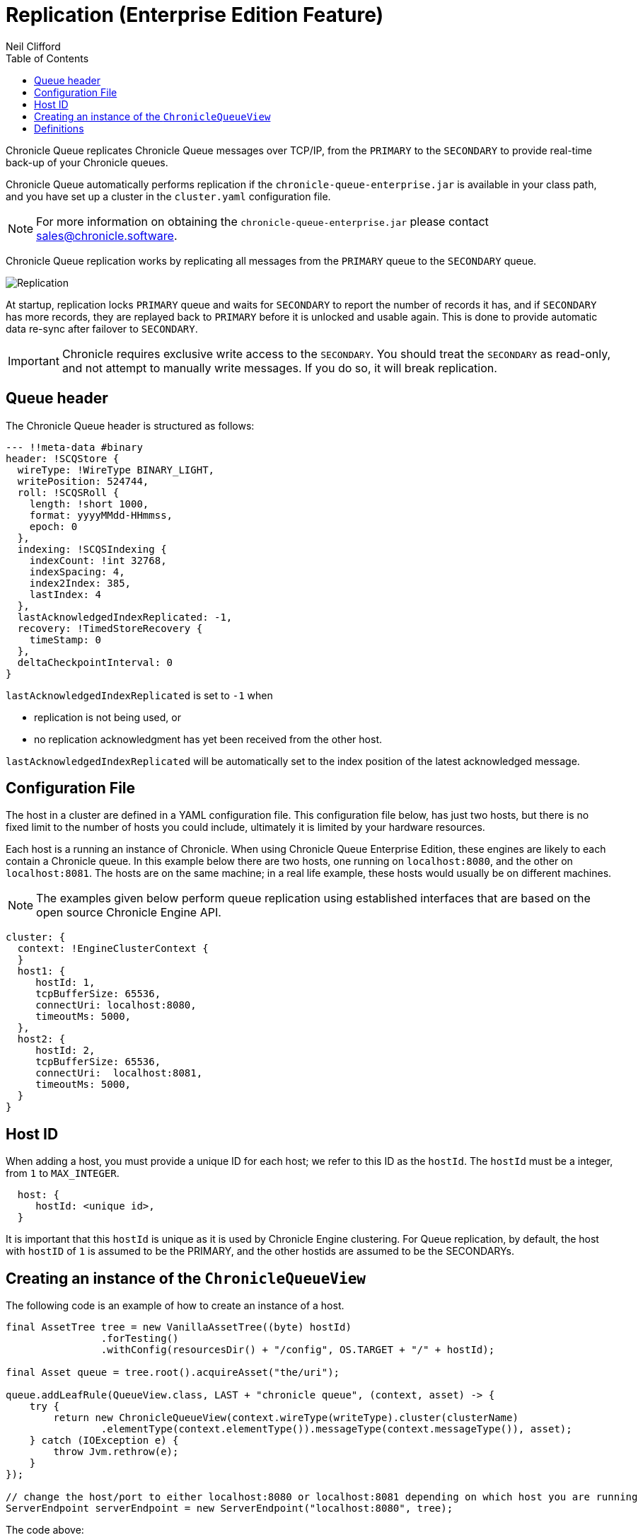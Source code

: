 = Replication (Enterprise Edition Feature)
Neil Clifford
:toc: macro
:toclevels: 1
:css-signature: demo
:toc-placement: macro
:icons: font

toc::[]

Chronicle Queue replicates Chronicle Queue messages over TCP/IP, from the `PRIMARY` to the `SECONDARY` to provide real-time back-up of your Chronicle queues.

Chronicle Queue automatically performs replication if the `chronicle-queue-enterprise.jar` is available in your class path, and you have set up a cluster in the `cluster.yaml` configuration file.

NOTE: For more information on obtaining the `chronicle-queue-enterprise.jar` please contact mailto:sales@chronicle.software[sales@chronicle.software].

Chronicle Queue replication works by replicating all messages from the `PRIMARY` queue to the `SECONDARY` queue.

image::Chronicle-Queue-Replication_diagram_02.jpg[Replication]

At startup, replication locks `PRIMARY` queue and waits for `SECONDARY` to report the number of records it has, and if `SECONDARY` has more records, they are replayed back to `PRIMARY` before it is unlocked and usable again. This is done to provide
automatic data re-sync after failover to `SECONDARY`.

IMPORTANT: Chronicle requires exclusive write access to the `SECONDARY`. You should treat the `SECONDARY` as read-only, and not attempt to manually write messages. If you do so, it will break replication.

== Queue header
The Chronicle Queue header is structured as follows:

[source, java]
----

--- !!meta-data #binary
header: !SCQStore {
  wireType: !WireType BINARY_LIGHT,
  writePosition: 524744,
  roll: !SCQSRoll {
    length: !short 1000,
    format: yyyyMMdd-HHmmss,
    epoch: 0
  },
  indexing: !SCQSIndexing {
    indexCount: !int 32768,
    indexSpacing: 4,
    index2Index: 385,
    lastIndex: 4
  },
  lastAcknowledgedIndexReplicated: -1,
  recovery: !TimedStoreRecovery {
    timeStamp: 0
  },
  deltaCheckpointInterval: 0
}
----
`lastAcknowledgedIndexReplicated` is set to `-1` when

- replication is not being used, or

- no replication acknowledgment has yet been received from the other host.

`lastAcknowledgedIndexReplicated` will be automatically set to the index position of the latest acknowledged message.

== Configuration File

The host in a cluster are defined in a YAML configuration file. This configuration file below, has just two hosts, but there is no fixed limit to the number of hosts you could include, ultimately it is limited by your hardware resources.

Each host is a running an instance of Chronicle. When using Chronicle Queue Enterprise Edition, these engines are likely to each contain a Chronicle queue. In this example below there are two hosts, one running on `localhost:8080`, and the other on `localhost:8081`. The hosts are on the same machine; in a real life example, these hosts would usually be on different machines.

NOTE: The examples given below perform queue replication using established interfaces that are based on the open source Chronicle Engine API.

[source, yaml]
----

cluster: {
  context: !EngineClusterContext {
  }
  host1: {
     hostId: 1,
     tcpBufferSize: 65536,
     connectUri: localhost:8080,
     timeoutMs: 5000,
  },
  host2: {
     hostId: 2,
     tcpBufferSize: 65536,
     connectUri:  localhost:8081,
     timeoutMs: 5000,
  }
}
----

== Host ID

When adding a host, you must provide a unique ID for each host; we refer to this ID as the `hostId`. The `hostId` must be a integer, from `1` to `MAX_INTEGER`.

[source, yaml]
----
  host: {
     hostId: <unique id>,
  }
----

It is important that this `hostId` is unique as it is used by Chronicle Engine clustering. For Queue replication, by default, the host with `hostID` of `1` is assumed to be the PRIMARY, and the other hostids are assumed to be the SECONDARYs.

== Creating an instance of the `ChronicleQueueView`

The following code is an example of how to create an instance of a host.

[source, java]
----
final AssetTree tree = new VanillaAssetTree((byte) hostId)
                .forTesting()
                .withConfig(resourcesDir() + "/config", OS.TARGET + "/" + hostId);

final Asset queue = tree.root().acquireAsset("the/uri");

queue.addLeafRule(QueueView.class, LAST + "chronicle queue", (context, asset) -> {
    try {
        return new ChronicleQueueView(context.wireType(writeType).cluster(clusterName)
                .elementType(context.elementType()).messageType(context.messageType()), asset);
    } catch (IOException e) {
        throw Jvm.rethrow(e);
    }
});

// change the host/port to either localhost:8080 or localhost:8081 depending on which host you are running
ServerEndpoint serverEndpoint = new ServerEndpoint("localhost:8080", tree);
----

The code above:

- sets up Chronicle on port `localhost:8080`.
- uses the configuration file shown. This configuration file should be stored at `config/etc/clusters.yaml`.
- configures an asset on the Chronicle Engine asset tree at `/the/uri` with a `leafRule`. This `leafRule` is setup to provide a `ChronicleQueueView` when asked for a `ChronicleQueue`. The `ChronicleQueueView` is an implementation of the `ChronicleQueue` interface.

Assuming that both `host1` and `host2` instances of Chronicle Engine were run with the same java code above, then messages added to the chronicle queue on `host1` would be replicated to `host2`.

The interface of the `ChronicleQueueView`, is as follows:

[source, java]
----
public interface QueueView<T, M> extends TopicPublisher<T, M>, KeyedView {

    /**
     * returns a {@link Excerpt} at a given index
     *
     * @param index the location of the except
     */
    @Nullable
    Excerpt<T, M> get(long index);

    /**
     * the next message from the current tailer which has this {@code topic}
     *
     * @param topic next excerpt that has this topic
     * @return the except
     */
    Excerpt<T, M> get(T topic);

    /**
     * Publish to a provided topic.
     *
     * @param topic   to publish to
     * @param message to publish.
     * @return the index in the chronicle queue the excerpt
     */
    long publishAndIndex(@NotNull T topic, @NotNull M message);

    interface Excerpt<T, M> {
        T topic();

        M message();

        long index();

        void clear();
    }

    interface Tailer<T, M> {
        /**
         * @return the next message from the current tailer
         */
        @Nullable
        Excerpt<T, M> read();
    }
}
----

== Definitions

|=======
|`Excerpt`| In Chronicle we refer to messages as excerpts.
|`PRIMARY`   | The master of the messages aka `source`; messages are replicated from the PRIMARY to the SECONDARY.
|`SECONDARY`    | The receiver of the messages aka `sink`; holds an real-time up-to-date copy of the PRIMARY's data.
|=======

'''

<<../README.adoc#,Back to Chronicle Queue>>
